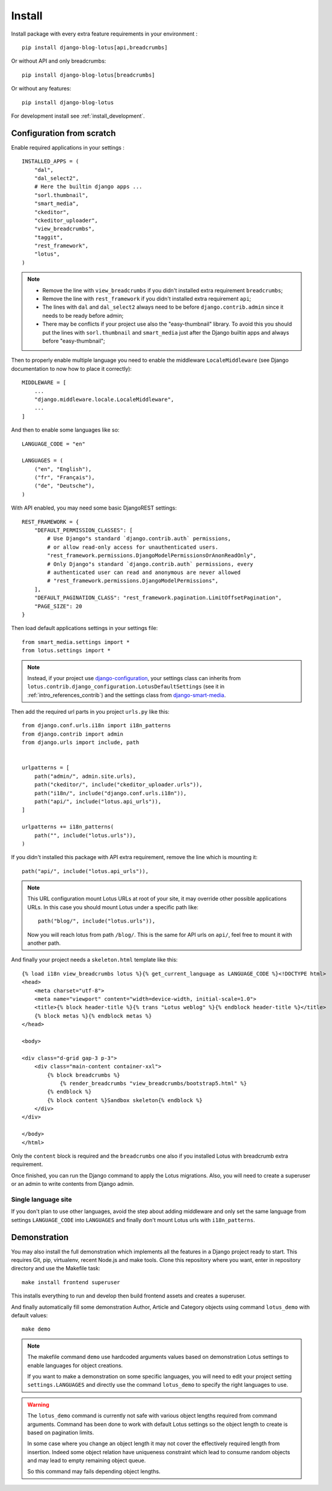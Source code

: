 .. _django-smart-media: https://github.com/sveetch/django-smart-media

.. _intro_install:

=======
Install
=======

Install package with every extra feature requirements in your environment : ::

    pip install django-blog-lotus[api,breadcrumbs]

Or without API and only breadcrumbs: ::

    pip install django-blog-lotus[breadcrumbs]

Or without any features: ::

    pip install django-blog-lotus

For development install see :ref:`install_development`.


Configuration from scratch
**************************

Enable required applications in your settings : ::

    INSTALLED_APPS = (
        "dal",
        "dal_select2",
        # Here the builtin django apps ...
        "sorl.thumbnail",
        "smart_media",
        "ckeditor",
        "ckeditor_uploader",
        "view_breadcrumbs",
        "taggit",
        "rest_framework",
        "lotus",
    )

.. Note::

    * Remove the line with ``view_breadcrumbs`` if you didn't installed extra
      requirement ``breadcrumbs``;
    * Remove the line with ``rest_framework`` if you didn't installed extra
      requirement ``api``;
    * The lines with ``dal`` and ``dal_select2`` always need to be before
      ``django.contrib.admin`` since it needs to be ready before admin;
    * There may be conflicts if your project use also the "easy-thumbnail"
      library. To avoid this you should put the lines with ``sorl.thumbnail`` and
      ``smart_media`` just after the Django builtin apps and always before
      "easy-thumbnail";

Then to properly enable multiple language you need to enable the middleware
``LocaleMiddleware`` (see Django documentation to now how to place it correctly): ::

    MIDDLEWARE = [
        ...
        "django.middleware.locale.LocaleMiddleware",
        ...
    ]

And then to enable some languages like so: ::

    LANGUAGE_CODE = "en"

    LANGUAGES = (
        ("en", "English"),
        ("fr", "Français"),
        ("de", "Deutsche"),
    )

With API enabled, you may need some basic DjangoREST settings: ::

    REST_FRAMEWORK = {
        "DEFAULT_PERMISSION_CLASSES": [
            # Use Django"s standard `django.contrib.auth` permissions,
            # or allow read-only access for unauthenticated users.
            "rest_framework.permissions.DjangoModelPermissionsOrAnonReadOnly",
            # Only Django"s standard `django.contrib.auth` permissions, every
            # authenticated user can read and anonymous are never allowed
            # "rest_framework.permissions.DjangoModelPermissions",
        ],
        "DEFAULT_PAGINATION_CLASS": "rest_framework.pagination.LimitOffsetPagination",
        "PAGE_SIZE": 20
    }

Then load default applications settings in your settings file: ::

    from smart_media.settings import *
    from lotus.settings import *

.. Note::

    Instead, if your project use
    `django-configuration <https://django-configurations.readthedocs.io/en/stable/>`_,
    your settings class can inherits from
    ``lotus.contrib.django_configuration.LotusDefaultSettings`` (see it in
    :ref:`intro_references_contrib`) and the settings class from `django-smart-media`_.

Then add the required url parts in you project ``urls.py`` like this: ::

    from django.conf.urls.i18n import i18n_patterns
    from django.contrib import admin
    from django.urls import include, path


    urlpatterns = [
        path("admin/", admin.site.urls),
        path("ckeditor/", include("ckeditor_uploader.urls")),
        path("i18n/", include("django.conf.urls.i18n")),
        path("api/", include("lotus.api_urls")),
    ]

    urlpatterns += i18n_patterns(
        path("", include("lotus.urls")),
    )

If you didn't installed this package with API extra requirement, remove the line which
is mounting it: ::

        path("api/", include("lotus.api_urls")),

.. Note::
    This URL configuration mount Lotus URLs at root of your site, it may override other
    possible applications URLs. In this case you should mount Lotus under a specific
    path like: ::

        path("blog/", include("lotus.urls")),

    Now you will reach lotus from path ``/blog/``. This is the same for API urls on
    ``api/``, feel free to mount it with another path.


And finally your project needs a ``skeleton.html`` template like this: ::

    {% load i18n view_breadcrumbs lotus %}{% get_current_language as LANGUAGE_CODE %}<!DOCTYPE html>
    <head>
        <meta charset="utf-8">
        <meta name="viewport" content="width=device-width, initial-scale=1.0">
        <title>{% block header-title %}{% trans "Lotus weblog" %}{% endblock header-title %}</title>
        {% block metas %}{% endblock metas %}
    </head>

    <body>

    <div class="d-grid gap-3 p-3">
        <div class="main-content container-xxl">
            {% block breadcrumbs %}
                {% render_breadcrumbs "view_breadcrumbs/bootstrap5.html" %}
            {% endblock %}
            {% block content %}Sandbox skeleton{% endblock %}
        </div>
    </div>

    </body>
    </html>

Only the ``content`` block is required and the ``breadcrumbs`` one also if you
installed Lotus with breadcrumb extra requirement.

Once finished, you can run the Django command to apply the Lotus migrations. Also, you
will need to create a superuser or an admin to write contents from Django admin.

Single language site
--------------------

If you don't plan to use other languages, avoid the step about adding middleware and
only set the same language from settings ``LANGUAGE_CODE`` into ``LANGUAGES`` and
finally don't mount Lotus urls with ``i18n_patterns``.

.. _intro_install_demo:

Demonstration
*************

You may also install the full demonstration which implements all the features in a
Django project ready to start. This requires Git, pip, virtualenv, recent Node.js and
make tools. Clone this repository where you want, enter in repository directory and use
the Makefile task: ::

    make install frontend superuser

This installs everything to run and develop then build frontend assets and creates
a superuser.

And finally automatically fill some demonstration Author, Article and Category
objects using command ``lotus_demo`` with default values: ::

    make demo

.. Note::

    The makefile command ``demo`` use hardcoded arguments values based on demonstration
    Lotus settings to enable languages for object creations.

    If you want to make a demonstration on some specific languages, you will need to
    edit your project setting ``settings.LANGUAGES`` and directly use the command
    ``lotus_demo`` to specify the right languages to use.

.. Warning::

    The ``lotus_demo`` command is currently not safe with various object lengths
    required from command arguments. Command has been done to work with default Lotus
    settings so the object length to create is based on pagination limits.

    In some case where you change an object length it may not cover the effectively
    required length from insertion. Indeed some object relation have uniqueness
    constraint which lead to consume random objects and may lead to empty remaining
    object queue.

    So this command may fails depending object lengths.
